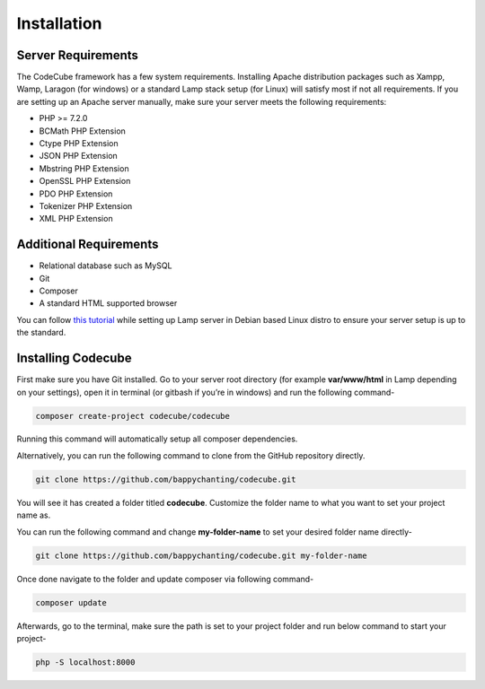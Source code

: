 Installation
============

Server Requirements
-------------------

The CodeCube framework has a few system requirements. Installing Apache distribution packages such as Xampp, Wamp, Laragon (for windows) or a standard Lamp stack setup (for Linux) will satisfy most if not all requirements. If you are setting up an Apache server manually, make sure your server meets the following requirements:

* PHP >= 7.2.0
* BCMath PHP Extension
* Ctype PHP Extension
* JSON PHP Extension
* Mbstring PHP Extension
* OpenSSL PHP Extension
* PDO PHP Extension
* Tokenizer PHP Extension
* XML PHP Extension

Additional Requirements
-----------------------

* Relational database such as MySQL
* Git
* Composer
* A standard HTML supported browser 

You can follow `this tutorial <https://www.linkedin.com/pulse/full-web-development-environment-setup-step-guide-php-mahadi-hasan/>`_ while setting up Lamp server in Debian based Linux distro to ensure your server setup is up to the standard.

Installing Codecube
-------------------

First make sure you have Git installed. Go to your server root directory (for example **var/www/html** in Lamp depending on your settings), open it in terminal (or gitbash if you’re in windows) and run the following command-

.. code-block:: text

	composer create-project codecube/codecube

Running this command will automatically setup all composer dependencies.

Alternatively, you can run the following command to clone from the GitHub repository directly.

.. code-block:: text

	git clone https://github.com/bappychanting/codecube.git

You will see it has created a folder titled **codecube**. Customize the folder name to what you want to set your project name as. 

You can run the following command and change **my-folder-name** to set your desired folder name directly- 

.. code-block:: text

	git clone https://github.com/bappychanting/codecube.git my-folder-name

Once done navigate to the folder and update composer via following command-

.. code-block:: text

	composer update

Afterwards, go to the terminal, make sure the path is set to your project folder and run below command to start your project-

.. code-block:: text

	php -S localhost:8000
